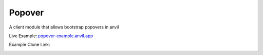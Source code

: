 Popover
=======
A client module that allows bootstrap popovers in anvil

Live Example: `popover-example.anvil.app <https://popover-example.anvil.app>`_

Example Clone Link:

.. image:: https://anvil.works/img/forum/copy-app.png
   :height: 40px
   :target: https://anvil.works/build#clone:RLLQ34XAY246K5R3=GHWGRATGFV2QGVPGZLENYSA4%7cYRRNNZJZV5IJM6NX=ACDZQ3LRIADCMMGFANOJZG5N)

